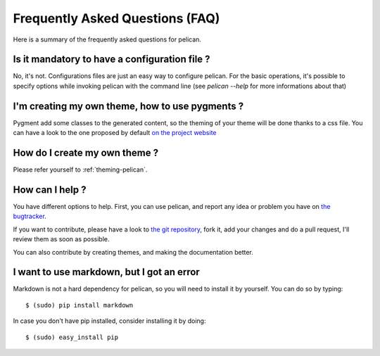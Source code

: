 Frequently Asked Questions (FAQ)
################################

Here is a summary of the frequently asked questions for pelican.

Is it mandatory to have a configuration file ?
==============================================

No, it's not. Configurations files are just an easy way to configure pelican.
For the basic operations, it's possible to specify options while invoking
pelican with the command line (see `pelican --help` for more informations about
that)

I'm creating my own theme, how to use pygments ?
================================================

Pygment add some classes to the generated content, so the theming of your theme
will be done thanks to a css file. You can have a look to the one proposed by
default `on the project website <http://pygments.org/demo/15101/>`_

How do I create my own theme ?
==============================

Please refer yourself to :ref:`theming-pelican`.

How can I help ?
================

You have different options to help. First, you can use pelican, and report any
idea or problem you have on `the bugtracker
<http://github.com/ametaireau/pelican/issues>`_.

If you want to contribute, please have a look to `the git repository
<https://github.com/ametaireau/pelican/>`_, fork it, add your changes and do
a pull request, I'll review them as soon as possible.

You can also contribute by creating themes, and making the documentation
better.

I want to use markdown, but I got an error
==========================================

Markdown is not a hard dependency for pelican, so you will need to install it
by yourself. You can do so by typing::

    $ (sudo) pip install markdown

In case you don't have pip installed, consider installing it by doing::

    $ (sudo) easy_install pip
